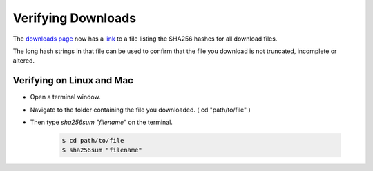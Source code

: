 Verifying Downloads
=====================

The `downloads page <https://opendatakit.org/downloads/>`_ now has a `link <https://opendatakit.org/wp-content/uploads/sha256_signatures.txt>`_ to a file listing the SHA256 hashes for all download files.

The long hash strings in that file can be used to confirm that the file you download is not truncated, incomplete or altered.

.. image:: /img/download-verify/sha256-signatures.png
   :alt: Image showing file which contains SHA256 hashes for all downloads.

Verifying on Linux and Mac
---------------------------

- Open a terminal window.
- Navigate to the folder containing the file you downloaded. ( cd "path/to/file" )
- Then type `sha256sum "filename"` on the terminal.
  
   .. code-block:: console

     $ cd path/to/file
     $ sha256sum "filename"

.. image:: /img/download-verify/terminal-verify.*
   :alt: Image showing process of verifying downloads in Linux.  


